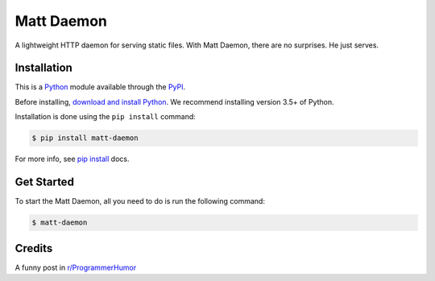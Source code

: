 Matt Daemon
===========================

A lightweight HTTP daemon for serving static files.
With Matt Daemon, there are no surprises. He just serves.

Installation
------------

This is a `Python`_ module available through the `PyPI`_.

Before installing, `download and install Python`_. We recommend
installing version 3.5+ of Python.

Installation is done using the ``pip install`` command:

.. code:: bash

    $ pip install matt-daemon

For more info, see `pip install`_ docs.

Get Started
-----------

To start the Matt Daemon, all you need to do is run the following command:

.. code:: bash

    $ matt-daemon

Credits
-------
A funny post in `r/ProgrammerHumor`_

.. _Python: https://python.org
.. _PyPI: https://pypi.python.org/
.. _download and install Python: https://www.python.org/downloads/
.. _pip install: https://docs.python.org/3/installing/index.html
.. _r/ProgrammerHumor: https://www.reddit.com/r/ProgrammerHumor/
